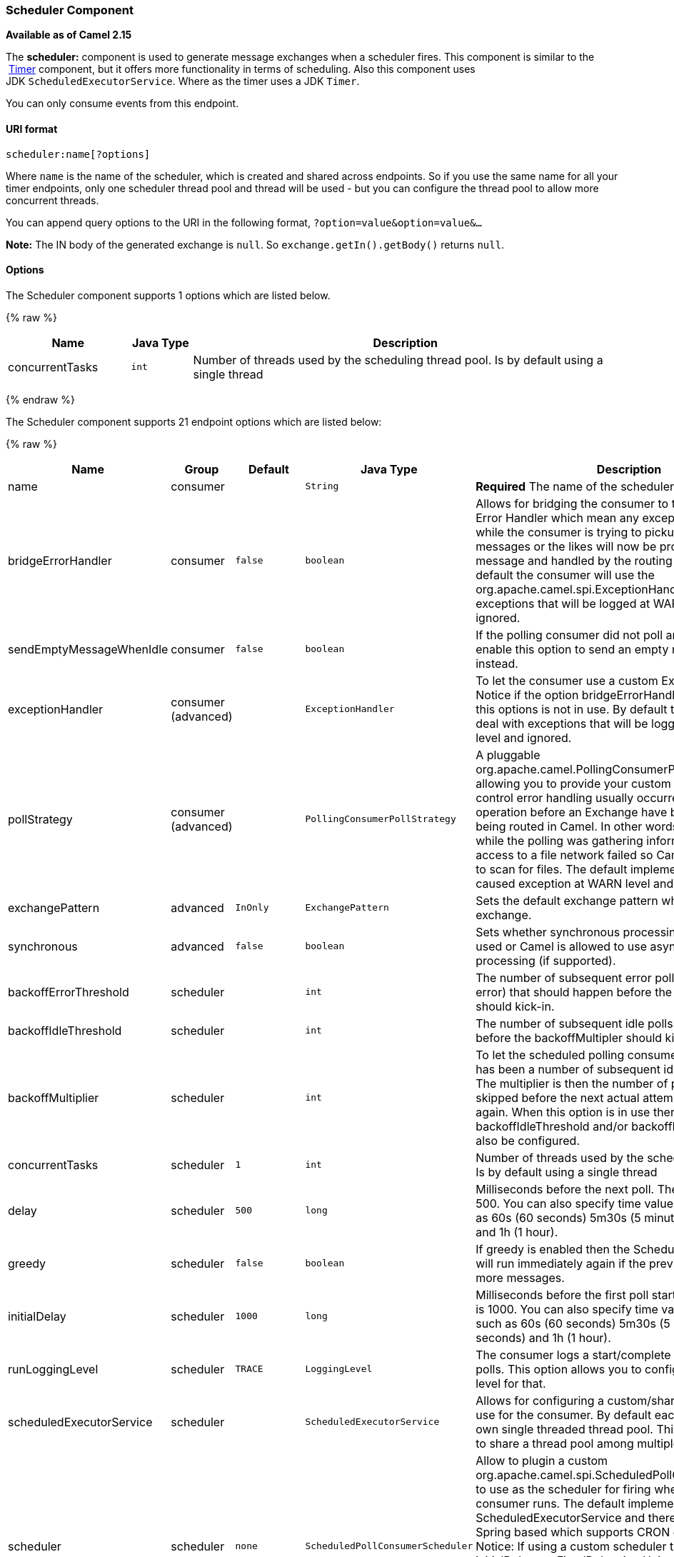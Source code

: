 [[Scheduler-SchedulerComponent]]
Scheduler Component
~~~~~~~~~~~~~~~~~~~

*Available as of Camel 2.15*

The *scheduler:* component is used to generate message exchanges when a
scheduler fires. This component is similar to the
 link:timer.html[Timer] component, but it offers more functionality in
terms of scheduling. Also this component uses
JDK `ScheduledExecutorService`. Where as the timer uses a JDK `Timer`.

You can only consume events from this endpoint.

[[Scheduler-URIformat]]
URI format
^^^^^^^^^^

[source,java]
------------------------
scheduler:name[?options]
------------------------

Where `name` is the name of the scheduler, which is created and shared
across endpoints. So if you use the same name for all your timer
endpoints, only one scheduler thread pool and thread will be used - but
you can configure the thread pool to allow more concurrent threads.

You can append query options to the URI in the following format,
`?option=value&option=value&...`

*Note:* The IN body of the generated exchange is `null`. So
`exchange.getIn().getBody()` returns `null`.

[[Scheduler-Options]]
Options
^^^^^^^

// component options: START
The Scheduler component supports 1 options which are listed below.



{% raw %}
[width="100%",cols="2,1m,7",options="header"]
|=======================================================================
| Name | Java Type | Description
| concurrentTasks | int | Number of threads used by the scheduling thread pool. Is by default using a single thread
|=======================================================================
{% endraw %}
// component options: END


// endpoint options: START
The Scheduler component supports 21 endpoint options which are listed below:

{% raw %}
[width="100%",cols="2,1,1m,1m,5",options="header"]
|=======================================================================
| Name | Group | Default | Java Type | Description
| name | consumer |  | String | *Required* The name of the scheduler
| bridgeErrorHandler | consumer | false | boolean | Allows for bridging the consumer to the Camel routing Error Handler which mean any exceptions occurred while the consumer is trying to pickup incoming messages or the likes will now be processed as a message and handled by the routing Error Handler. By default the consumer will use the org.apache.camel.spi.ExceptionHandler to deal with exceptions that will be logged at WARN/ERROR level and ignored.
| sendEmptyMessageWhenIdle | consumer | false | boolean | If the polling consumer did not poll any files you can enable this option to send an empty message (no body) instead.
| exceptionHandler | consumer (advanced) |  | ExceptionHandler | To let the consumer use a custom ExceptionHandler. Notice if the option bridgeErrorHandler is enabled then this options is not in use. By default the consumer will deal with exceptions that will be logged at WARN/ERROR level and ignored.
| pollStrategy | consumer (advanced) |  | PollingConsumerPollStrategy | A pluggable org.apache.camel.PollingConsumerPollingStrategy allowing you to provide your custom implementation to control error handling usually occurred during the poll operation before an Exchange have been created and being routed in Camel. In other words the error occurred while the polling was gathering information for instance access to a file network failed so Camel cannot access it to scan for files. The default implementation will log the caused exception at WARN level and ignore it.
| exchangePattern | advanced | InOnly | ExchangePattern | Sets the default exchange pattern when creating an exchange.
| synchronous | advanced | false | boolean | Sets whether synchronous processing should be strictly used or Camel is allowed to use asynchronous processing (if supported).
| backoffErrorThreshold | scheduler |  | int | The number of subsequent error polls (failed due some error) that should happen before the backoffMultipler should kick-in.
| backoffIdleThreshold | scheduler |  | int | The number of subsequent idle polls that should happen before the backoffMultipler should kick-in.
| backoffMultiplier | scheduler |  | int | To let the scheduled polling consumer backoff if there has been a number of subsequent idles/errors in a row. The multiplier is then the number of polls that will be skipped before the next actual attempt is happening again. When this option is in use then backoffIdleThreshold and/or backoffErrorThreshold must also be configured.
| concurrentTasks | scheduler | 1 | int | Number of threads used by the scheduling thread pool. Is by default using a single thread
| delay | scheduler | 500 | long | Milliseconds before the next poll. The default value is 500. You can also specify time values using units such as 60s (60 seconds) 5m30s (5 minutes and 30 seconds) and 1h (1 hour).
| greedy | scheduler | false | boolean | If greedy is enabled then the ScheduledPollConsumer will run immediately again if the previous run polled 1 or more messages.
| initialDelay | scheduler | 1000 | long | Milliseconds before the first poll starts. The default value is 1000. You can also specify time values using units such as 60s (60 seconds) 5m30s (5 minutes and 30 seconds) and 1h (1 hour).
| runLoggingLevel | scheduler | TRACE | LoggingLevel | The consumer logs a start/complete log line when it polls. This option allows you to configure the logging level for that.
| scheduledExecutorService | scheduler |  | ScheduledExecutorService | Allows for configuring a custom/shared thread pool to use for the consumer. By default each consumer has its own single threaded thread pool. This option allows you to share a thread pool among multiple consumers.
| scheduler | scheduler | none | ScheduledPollConsumerScheduler | Allow to plugin a custom org.apache.camel.spi.ScheduledPollConsumerScheduler to use as the scheduler for firing when the polling consumer runs. The default implementation uses the ScheduledExecutorService and there is a Quartz2 and Spring based which supports CRON expressions. Notice: If using a custom scheduler then the options for initialDelay useFixedDelay timeUnit and scheduledExecutorService may not be in use. Use the text quartz2 to refer to use the Quartz2 scheduler; and use the text spring to use the Spring based; and use the text myScheduler to refer to a custom scheduler by its id in the Registry. See Quartz2 page for an example.
| schedulerProperties | scheduler |  | Map | To configure additional properties when using a custom scheduler or any of the Quartz2 Spring based scheduler.
| startScheduler | scheduler | true | boolean | Whether the scheduler should be auto started.
| timeUnit | scheduler | MILLISECONDS | TimeUnit | Time unit for initialDelay and delay options.
| useFixedDelay | scheduler | true | boolean | Controls if fixed delay or fixed rate is used. See ScheduledExecutorService in JDK for details.
|=======================================================================
{% endraw %}
// endpoint options: END


[[Scheduler-Moreinformation]]
More information
^^^^^^^^^^^^^^^^

This component is a scheduler
http://camel.apache.org/polling-consumer.html[Polling Consumer] where
you can find more information about the options above, and examples at
the http://camel.apache.org/polling-consumer.html[Polling
Consumer] page.

[[Scheduler-ExchangeProperties]]
Exchange Properties
^^^^^^^^^^^^^^^^^^^

When the timer is fired, it adds the following information as properties
to the `Exchange`:

[width="100%",cols="10%,10%,80%",options="header",]
|=======================================================================
|Name |Type |Description

|`Exchange.TIMER_NAME` |`String` |The value of the `name` option.

|`Exchange.TIMER_FIRED_TIME` |`Date` |The time when the consumer fired.
|=======================================================================

[[Scheduler-Sample]]
Sample
^^^^^^

To set up a route that generates an event every 60 seconds:

[source,java]
------------------------------------------------------------------------------
   from("scheduler://foo?period=60s").to("bean:myBean?method=someMethodName");
------------------------------------------------------------------------------

 

The above route will generate an event and then invoke the
`someMethodName` method on the bean called `myBean` in the
link:registry.html[Registry] such as JNDI or link:spring.html[Spring].

And the route in Spring DSL:

[source,xml]
-------------------------------------------------
  <route>
    <from uri="scheduler://foo?period=60s"/>
    <to uri="bean:myBean?method=someMethodName"/>
  </route>
-------------------------------------------------

 

[[Scheduler-Forcingtheschedulertotriggerimmediatelywhencompleted]]
Forcing the scheduler to trigger immediately when completed
^^^^^^^^^^^^^^^^^^^^^^^^^^^^^^^^^^^^^^^^^^^^^^^^^^^^^^^^^^^

To let the scheduler trigger as soon as the previous task is complete,
you can set the option greedy=true. But beware then the scheduler will
keep firing all the time. So use this with caution.

[[Scheduler-Forcingtheschedulertobeidle]]
Forcing the scheduler to be idle
^^^^^^^^^^^^^^^^^^^^^^^^^^^^^^^^

There can be use cases where you want the scheduler to trigger and be
greedy. But sometimes you want "tell the scheduler" that there was no
task to poll, so the scheduler can change into idle mode using the
backoff options. To do this you would need to set a property on the
exchange with the key `Exchange.SCHEDULER_POLLED_MESSAGES` to a boolean
value of false. This will cause the consumer to indicate that there was
no messages polled. 

The consumer will otherwise as by default return 1 message polled to the
scheduler, every time the consumer has completed processing the
exchange.

 

[[Scheduler-SeeAlso]]
See Also
^^^^^^^^

* link:configuring-camel.html[Configuring Camel]
* link:component.html[Component]
* link:endpoint.html[Endpoint]
* link:getting-started.html[Getting Started]

* link:timer.html[Timer]
* link:quartz.html[Quartz]

